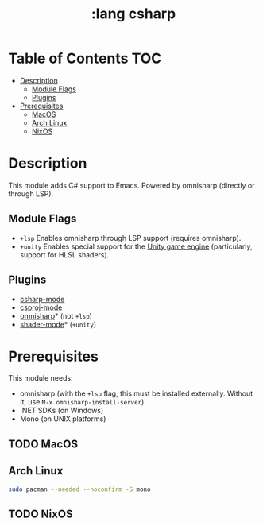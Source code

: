 #+TITLE: :lang csharp

* Table of Contents :TOC:
- [[#description][Description]]
  - [[#module-flags][Module Flags]]
  - [[#plugins][Plugins]]
- [[#prerequisites][Prerequisites]]
  - [[#macos][MacOS]]
  - [[#arch-linux][Arch Linux]]
  - [[#nixos][NixOS]]

* Description
This module adds C# support to Emacs. Powered by omnisharp (directly or through
LSP).

** Module Flags
+ =+lsp= Enables omnisharp through LSP support (requires omnisharp).
+ =+unity= Enables special support for the [[https://unity.com/][Unity game engine]] (particularly,
  support for HLSL shaders).

** Plugins
+ [[https://github.com/josteink/csharp-mode][csharp-mode]]
+ [[https://github.com/omajid/csproj-mode][csproj-mode]]
+ [[https://github.com/OmniSharp/omnisharp-emacs][omnisharp]]* (not =+lsp=)
+ [[https://github.com/midnightSuyama/shader-mode][shader-mode]]* (=+unity=)

* Prerequisites
This module needs:

+ omnisharp (with the ~+lsp~ flag, this must be installed externally. Without
  it, use ~M-x omnisharp-install-server~)
+ .NET SDKs (on Windows)
+ Mono (on UNIX platforms)

** TODO MacOS
** Arch Linux
#+BEGIN_SRC sh
sudo pacman --needed --noconfirm -S mono
#+END_SRC
** TODO NixOS
